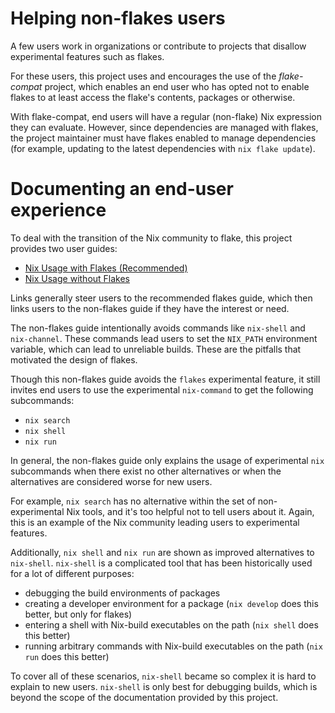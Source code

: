 #+begin_comment
DO NOT READ. Some documentation for this project is generated from snippets of
text like this one. Whether it gets woven into the final project is
project-dependent.
#+end_comment

* Helping non-flakes users

A few users work in organizations or contribute to projects that disallow
experimental features such as flakes.

For these users, this project uses and encourages the use of the [[flake-compat][flake-compat]]
project, which enables an end user who has opted not to enable flakes to at
least access the flake's contents, packages or otherwise.

With flake-compat, end users will have a regular (non-flake) Nix expression they
can evaluate. However, since dependencies are managed with flakes, the project
maintainer must have flakes enabled to manage dependencies (for example,
updating to the latest dependencies with =nix flake update=).

* Documenting an end-user experience

To deal with the transition of the Nix community to flake, this project provides
two user guides:

- [[file:../nix-usage-flakes.org][Nix Usage with Flakes (Recommended) ]]
- [[file:../nix-usage-noflakes.org][Nix Usage without Flakes]]

Links generally steer users to the recommended flakes guide, which then links
users to the non-flakes guide if they have the interest or need.

The non-flakes guide intentionally avoids commands like =nix-shell= and
=nix-channel=. These commands lead users to set the =NIX_PATH= environment
variable, which can lead to unreliable builds.  These are the pitfalls that
motivated the design of flakes.

Though this non-flakes guide avoids the =flakes= experimental feature, it still
invites end users to use the experimental =nix-command= to get the following
subcommands:
- =nix search=
- =nix shell=
- =nix run=

In general, the non-flakes guide only explains the usage of experimental =nix=
subcommands when there exist no other alternatives or when the alternatives are
considered worse for new users.

For example, =nix search= has no alternative within the set of non-experimental
Nix tools, and it's too helpful not to tell users about it. Again, this is an
example of the Nix community leading users to experimental features.

Additionally, =nix shell= and =nix run= are shown as improved alternatives to
=nix-shell=.  =nix-shell= is a complicated tool that has been historically used
for a lot of different purposes:
- debugging the build environments of packages
- creating a developer environment for a package (=nix develop= does this
  better, but only for flakes)
- entering a shell with Nix-build executables on the path (=nix shell= does this
  better)
- running arbitrary commands with Nix-build executables on the path (=nix run=
  does this better)

To cover all of these scenarios, =nix-shell= became so complex it is hard to
explain to new users. =nix-shell= is only best for debugging builds, which is
beyond the scope of the documentation provided by this project.
